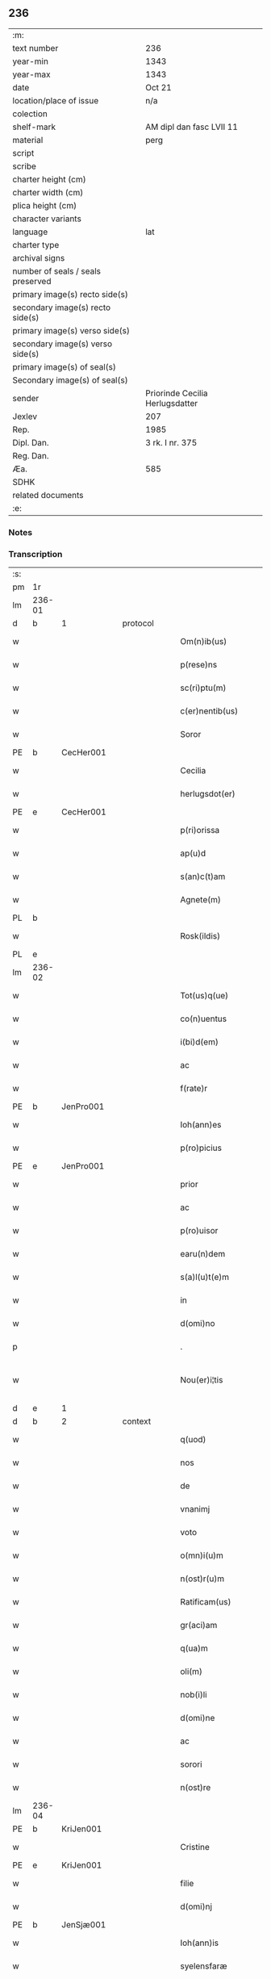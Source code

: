 ** 236

| :m:                               |                                 |
| text number                       | 236                             |
| year-min                          | 1343                            |
| year-max                          | 1343                            |
| date                              | Oct 21                          |
| location/place of issue           | n/a                             |
| colection                         |                                 |
| shelf-mark                        | AM dipl dan fasc LVII 11        |
| material                          | perg                            |
| script                            |                                 |
| scribe                            |                                 |
| charter height (cm)               |                                 |
| charter width (cm)                |                                 |
| plica height (cm)                 |                                 |
| character variants                |                                 |
| language                          | lat                             |
| charter type                      |                                 |
| archival signs                    |                                 |
| number of seals / seals preserved |                                 |
| primary image(s) recto side(s)    |                                 |
| secondary image(s) recto side(s)  |                                 |
| primary image(s) verso side(s)    |                                 |
| secondary image(s) verso side(s)  |                                 |
| primary image(s) of seal(s)       |                                 |
| Secondary image(s) of seal(s)     |                                 |
| sender                            | Priorinde Cecilia Herlugsdatter |
| Jexlev                            | 207                             |
| Rep.                              | 1985                            |
| Dipl. Dan.                        | 3 rk. I nr. 375                 |
| Reg. Dan.                         |                                 |
| Æa.                               | 585                             |
| SDHK                              |                                 |
| related documents                 |                                 |
| :e:                               |                                 |

*** Notes


*** Transcription
| :s: |        |   |   |   |   |                        |             |   |   |   |   |     |   |   |   |               |          |          |  |    |    |    |    |
| pm  | 1r     |   |   |   |   |                        |             |   |   |   |   |     |   |   |   |               |          |          |  |    |    |    |    |
| lm  | 236-01 |   |   |   |   |                        |             |   |   |   |   |     |   |   |   |               |          |          |  |    |    |    |    |
| d  | b      | 1  |   | protocol  |   |                        |             |   |   |   |   |     |   |   |   |               |          |          |  |    |    |    |    |
| w   |        |   |   |   |   | Om(n)ib(us)            | Om̅ıbꝫ       |   |   |   |   | lat |   |   |   |        236-01 | 1:protocol |          |  |    |    |    |    |
| w   |        |   |   |   |   | p(rese)ns              | pn̅         |   |   |   |   | lat |   |   |   |        236-01 | 1:protocol |          |  |    |    |    |    |
| w   |        |   |   |   |   | sc(ri)ptu(m)           | ſcptu̅      |   |   |   |   | lat |   |   |   |        236-01 | 1:protocol |          |  |    |    |    |    |
| w   |        |   |   |   |   | c(er)nentib(us)        | c͛nentıbꝫ    |   |   |   |   | lat |   |   |   |        236-01 | 1:protocol |          |  |    |    |    |    |
| w   |        |   |   |   |   | Soror                  | Soꝛoꝛ       |   |   |   |   | lat |   |   |   |        236-01 | 1:protocol |          |  |    |    |    |    |
| PE  | b      | CecHer001  |   |   |   |                        |             |   |   |   |   |     |   |   |   |               |          |          |  |    |    |    |    |
| w   |        |   |   |   |   | Cecilia                | Cecılıa     |   |   |   |   | lat |   |   |   |        236-01 | 1:protocol |          |  |954|    |    |    |
| w   |        |   |   |   |   | herlugsdot(er)         | herlugſdot͛  |   |   |   |   | lat |   |   |   |        236-01 | 1:protocol |          |  |954|    |    |    |
| PE  | e      | CecHer001  |   |   |   |                        |             |   |   |   |   |     |   |   |   |               |          |          |  |    |    |    |    |
| w   |        |   |   |   |   | p(ri)orissa            | poꝛıſſ    |   |   |   |   | lat |   |   |   |        236-01 | 1:protocol |          |  |    |    |    |    |
| w   |        |   |   |   |   | ap(u)d                 | p         |   |   |   |   | lat |   |   |   |        236-01 | 1:protocol |          |  |    |    |    |    |
| w   |        |   |   |   |   | s(an)c(t)am            | ſc̅a        |   |   |   |   | lat |   |   |   |        236-01 | 1:protocol |          |  |    |    |    |    |
| w   |        |   |   |   |   | Agnete(m)              | gnete̅      |   |   |   |   | lat |   |   |   |        236-01 | 1:protocol |          |  |    |    |    |    |
| PL  | b      |   |   |   |   |                        |             |   |   |   |   |     |   |   |   |               |          |          |  |    |    |    |    |
| w   |        |   |   |   |   | Rosk(ildis)            | Roſꝃ        |   |   |   |   | lat |   |   |   |        236-01 | 1:protocol |          |  |    |    |1030|    |
| PL  | e      |   |   |   |   |                        |             |   |   |   |   |     |   |   |   |               |          |          |  |    |    |    |    |
| lm  | 236-02 |   |   |   |   |                        |             |   |   |   |   |     |   |   |   |               |          |          |  |    |    |    |    |
| w   |        |   |   |   |   | Tot(us)q(ue)           | ᴛotꝰqꝫ      |   |   |   |   | lat |   |   |   |        236-02 | 1:protocol |          |  |    |    |    |    |
| w   |        |   |   |   |   | co(n)uentus            | co̅uentuſ    |   |   |   |   | lat |   |   |   |        236-02 | 1:protocol |          |  |    |    |    |    |
| w   |        |   |   |   |   | i(bi)d(em)             | ı         |   |   |   |   | lat |   |   |   |        236-02 | 1:protocol |          |  |    |    |    |    |
| w   |        |   |   |   |   | ac                     | c          |   |   |   |   | lat |   |   |   |        236-02 | 1:protocol |          |  |    |    |    |    |
| w   |        |   |   |   |   | f(rate)r               | f          |   |   |   |   | lat |   |   |   |        236-02 | 1:protocol |          |  |    |    |    |    |
| PE  | b      | JenPro001  |   |   |   |                        |             |   |   |   |   |     |   |   |   |               |          |          |  |    |    |    |    |
| w   |        |   |   |   |   | Ioh(ann)es             | Ioh̅e       |   |   |   |   | lat |   |   |   |        236-02 | 1:protocol |          |  |955|    |    |    |
| w   |        |   |   |   |   | p(ro)picius            | ıcíu      |   |   |   |   | lat |   |   |   |        236-02 | 1:protocol |          |  |955|    |    |    |
| PE  | e      | JenPro001  |   |   |   |                        |             |   |   |   |   |     |   |   |   |               |          |          |  |    |    |    |    |
| w   |        |   |   |   |   | prior                  | pꝛíoꝛ       |   |   |   |   | lat |   |   |   |        236-02 | 1:protocol |          |  |    |    |    |    |
| w   |        |   |   |   |   | ac                     | c          |   |   |   |   | lat |   |   |   |        236-02 | 1:protocol |          |  |    |    |    |    |
| w   |        |   |   |   |   | p(ro)uisor             | ꝓuıſoꝛ      |   |   |   |   | lat |   |   |   |        236-02 | 1:protocol |          |  |    |    |    |    |
| w   |        |   |   |   |   | earu(n)dem             | eɼu̅de     |   |   |   |   | lat |   |   |   |        236-02 | 1:protocol |          |  |    |    |    |    |
| w   |        |   |   |   |   | s(a)l(u)t(e)m          | sl̅t        |   |   |   |   | lat |   |   |   |        236-02 | 1:protocol |          |  |    |    |    |    |
| w   |        |   |   |   |   | in                     | in          |   |   |   |   | lat |   |   |   |        236-02 | 1:protocol |          |  |    |    |    |    |
| w   |        |   |   |   |   | d(omi)no               | dn̅o         |   |   |   |   | lat |   |   |   |        236-02 | 1:protocol |          |  |    |    |    |    |
| p   |        |   |   |   |   | .                      | .           |   |   |   |   | lat |   |   |   |        236-02 | 1:protocol |          |  |    |    |    |    |
| w   |        |   |   |   |   | Nou(er)i¦tis           | Nou͛í¦tı    |   |   |   |   | lat |   |   |   | 236-02—236-03 | 1:protocol |          |  |    |    |    |    |
| d  | e      | 1  |   |   |   |                        |             |   |   |   |   |     |   |   |   |               |          |          |  |    |    |    |    |
| d  | b      | 2  |   | context  |   |                        |             |   |   |   |   |     |   |   |   |               |          |          |  |    |    |    |    |
| w   |        |   |   |   |   | q(uod)                 | ꝙ           |   |   |   |   | lat |   |   |   |        236-03 | 2:context |          |  |    |    |    |    |
| w   |        |   |   |   |   | nos                    | no         |   |   |   |   | lat |   |   |   |        236-03 | 2:context |          |  |    |    |    |    |
| w   |        |   |   |   |   | de                     | de          |   |   |   |   | lat |   |   |   |        236-03 | 2:context |          |  |    |    |    |    |
| w   |        |   |   |   |   | vnanimj                | ỽnním     |   |   |   |   | lat |   |   |   |        236-03 | 2:context |          |  |    |    |    |    |
| w   |        |   |   |   |   | voto                   | ỽoto        |   |   |   |   | lat |   |   |   |        236-03 | 2:context |          |  |    |    |    |    |
| w   |        |   |   |   |   | o(mn)i(u)m             | oı̅         |   |   |   |   | lat |   |   |   |        236-03 | 2:context |          |  |    |    |    |    |
| w   |        |   |   |   |   | n(ost)r(u)m            | nr̅         |   |   |   |   | lat |   |   |   |        236-03 | 2:context |          |  |    |    |    |    |
| w   |        |   |   |   |   | Ratificam(us)          | Rtıfıcamꝰ  |   |   |   |   | lat |   |   |   |        236-03 | 2:context |          |  |    |    |    |    |
| w   |        |   |   |   |   | gr(aci)am              | gr̅a        |   |   |   |   | lat |   |   |   |        236-03 | 2:context |          |  |    |    |    |    |
| w   |        |   |   |   |   | q(ua)m                 | q         |   |   |   |   | lat |   |   |   |        236-03 | 2:context |          |  |    |    |    |    |
| w   |        |   |   |   |   | oli(m)                 | olı̅         |   |   |   |   | lat |   |   |   |        236-03 | 2:context |          |  |    |    |    |    |
| w   |        |   |   |   |   | nob(i)li               | nobl̅ı       |   |   |   |   | lat |   |   |   |        236-03 | 2:context |          |  |    |    |    |    |
| w   |        |   |   |   |   | d(omi)ne               | dn̅e         |   |   |   |   | lat |   |   |   |        236-03 | 2:context |          |  |    |    |    |    |
| w   |        |   |   |   |   | ac                     | c          |   |   |   |   | lat |   |   |   |        236-03 | 2:context |          |  |    |    |    |    |
| w   |        |   |   |   |   | sorori                 | ſoꝛoꝛí      |   |   |   |   | lat |   |   |   |        236-03 | 2:context |          |  |    |    |    |    |
| w   |        |   |   |   |   | n(ost)re               | nr̅e         |   |   |   |   | lat |   |   |   |        236-03 | 2:context |          |  |    |    |    |    |
| lm  | 236-04 |   |   |   |   |                        |             |   |   |   |   |     |   |   |   |               |          |          |  |    |    |    |    |
| PE  | b      | KriJen001  |   |   |   |                        |             |   |   |   |   |     |   |   |   |               |          |          |  |    |    |    |    |
| w   |        |   |   |   |   | Cristine               | Cɼíﬅíne     |   |   |   |   | lat |   |   |   |        236-04 | 2:context |          |  |956|    |    |    |
| PE  | e      | KriJen001  |   |   |   |                        |             |   |   |   |   |     |   |   |   |               |          |          |  |    |    |    |    |
| w   |        |   |   |   |   | filie                  | fılıe       |   |   |   |   | lat |   |   |   |        236-04 | 2:context |          |  |    |    |    |    |
| w   |        |   |   |   |   | d(omi)nj               | dn̅         |   |   |   |   | lat |   |   |   |        236-04 | 2:context |          |  |    |    |    |    |
| PE  | b      | JenSjæ001  |   |   |   |                        |             |   |   |   |   |     |   |   |   |               |          |          |  |    |    |    |    |
| w   |        |   |   |   |   | Ioh(ann)is             | Ioh̅ı       |   |   |   |   | lat |   |   |   |        236-04 | 2:context |          |  |957|    |    |    |
| w   |        |   |   |   |   | syelensfaræ            | ſyelenſfaræ |   |   |   |   | lat |   |   |   |        236-04 | 2:context |          |  |957|    |    |    |
| w   |        |   |   |   |   | senioris               | ſenioꝛí    |   |   |   |   | lat |   |   |   |        236-04 | 2:context |          |  |957|    |    |    |
| PE  | e      | JenSjæ001  |   |   |   |                        |             |   |   |   |   |     |   |   |   |               |          |          |  |    |    |    |    |
| w   |        |   |   |   |   | (con)cessim(us)        | ꝯceſſímꝰ    |   |   |   |   | lat |   |   |   |        236-04 | 2:context |          |  |    |    |    |    |
| p   |        |   |   |   |   | .                      | .           |   |   |   |   | lat |   |   |   |        236-04 | 2:context |          |  |    |    |    |    |
| w   |        |   |   |   |   | vt                     | ỽt          |   |   |   |   | lat |   |   |   |        236-04 | 2:context |          |  |    |    |    |    |
| w   |        |   |   |   |   | videl(icet)            | ỽıdelꝫ      |   |   |   |   | lat |   |   |   |        236-04 | 2:context |          |  |    |    |    |    |
| w   |        |   |   |   |   | i(n)                   | ı̅           |   |   |   |   | lat |   |   |   |        236-04 | 2:context |          |  |    |    |    |    |
| w   |        |   |   |   |   | vita                   | ỽıta        |   |   |   |   | lat |   |   |   |        236-04 | 2:context |          |  |    |    |    |    |
| w   |        |   |   |   |   | (et)                   |            |   |   |   |   | lat |   |   |   |        236-04 | 2:context |          |  |    |    |    |    |
| w   |        |   |   |   |   | i(n)                   | ı̅           |   |   |   |   | lat |   |   |   |        236-04 | 2:context |          |  |    |    |    |    |
| w   |        |   |   |   |   | morte                  | moꝛte       |   |   |   |   | lat |   |   |   |        236-04 | 2:context |          |  |    |    |    |    |
| w   |        |   |   |   |   | s(ibi)                 | s          |   |   |   |   | lat |   |   |   |        236-04 | 2:context |          |  |    |    |    |    |
| w   |        |   |   |   |   | lic(er)et              | lıc͛et       |   |   |   |   | lat |   |   |   |        236-04 | 2:context |          |  |    |    |    |    |
| lm  | 236-05 |   |   |   |   |                        |             |   |   |   |   |     |   |   |   |               |          |          |  |    |    |    |    |
| w   |        |   |   |   |   | de                     | de          |   |   |   |   | lat |   |   |   |        236-05 | 2:context |          |  |    |    |    |    |
| w   |        |   |   |   |   | reb(us)                | ɼebꝫ        |   |   |   |   | lat |   |   |   |        236-05 | 2:context |          |  |    |    |    |    |
| w   |        |   |   |   |   | suis                   | ſui        |   |   |   |   | lat |   |   |   |        236-05 | 2:context |          |  |    |    |    |    |
| w   |        |   |   |   |   | lib(er)e               | lıb͛e        |   |   |   |   | lat |   |   |   |        236-05 | 2:context |          |  |    |    |    |    |
| w   |        |   |   |   |   | ordi(n)are             | oꝛdı̅re     |   |   |   |   | lat |   |   |   |        236-05 | 2:context |          |  |    |    |    |    |
| w   |        |   |   |   |   | (et)                   |            |   |   |   |   | lat |   |   |   |        236-05 | 2:context |          |  |    |    |    |    |
| w   |        |   |   |   |   | p(ro)                  | ꝓ           |   |   |   |   | lat |   |   |   |        236-05 | 2:context |          |  |    |    |    |    |
| w   |        |   |   |   |   | a(n)i(m)a              | ı̅a         |   |   |   |   | lat |   |   |   |        236-05 | 2:context |          |  |    |    |    |    |
| w   |        |   |   |   |   | sua                    | ſu         |   |   |   |   | lat |   |   |   |        236-05 | 2:context |          |  |    |    |    |    |
| w   |        |   |   |   |   | dispon(er)e            | dıſpon͛e     |   |   |   |   | lat |   |   |   |        236-05 | 2:context |          |  |    |    |    |    |
| w   |        |   |   |   |   | ac                     | c          |   |   |   |   | lat |   |   |   |        236-05 | 2:context |          |  |    |    |    |    |
| w   |        |   |   |   |   | largiri                | lrgırí     |   |   |   |   | lat |   |   |   |        236-05 | 2:context |          |  |    |    |    |    |
| p   |        |   |   |   |   | .                      | .           |   |   |   |   | lat |   |   |   |        236-05 | 2:context |          |  |    |    |    |    |
| w   |        |   |   |   |   | Obliga(n)tes           | Oblıga̅te   |   |   |   |   | lat |   |   |   |        236-05 | 2:context |          |  |    |    |    |    |
| w   |        |   |   |   |   | nos                    | no         |   |   |   |   | lat |   |   |   |        236-05 | 2:context |          |  |    |    |    |    |
| w   |        |   |   |   |   | firmit(er)             | fírmıt͛      |   |   |   |   | lat |   |   |   |        236-05 | 2:context |          |  |    |    |    |    |
| w   |        |   |   |   |   | p(er)                  | p̲           |   |   |   |   | lat |   |   |   |        236-05 | 2:context |          |  |    |    |    |    |
| w   |        |   |   |   |   | p(rese)n¦tes           | pn̅¦te      |   |   |   |   | lat |   |   |   | 236-05—236-06 | 2:context |          |  |    |    |    |    |
| w   |        |   |   |   |   | q(uod)                 | ꝙ           |   |   |   |   | lat |   |   |   |        236-06 | 2:context |          |  |    |    |    |    |
| w   |        |   |   |   |   | iux(ta)                | íux        |   |   |   |   | lat |   |   |   |        236-06 | 2:context |          |  |    |    |    |    |
| w   |        |   |   |   |   | designat(i)o(n)em      | deſıgnt̅oe |   |   |   |   | lat |   |   |   |        236-06 | 2:context |          |  |    |    |    |    |
| w   |        |   |   |   |   | (et)                   |            |   |   |   |   | lat |   |   |   |        236-06 | 2:context |          |  |    |    |    |    |
| w   |        |   |   |   |   | exp(re)ssione(m)       | exp̅ſſıone̅   |   |   |   |   | lat |   |   |   |        236-06 | 2:context |          |  |    |    |    |    |
| w   |        |   |   |   |   | eiusd(em)              | eíuſ       |   |   |   |   | lat |   |   |   |        236-06 | 2:context |          |  |    |    |    |    |
| w   |        |   |   |   |   | d(omi)ne               | dn̅e         |   |   |   |   | lat |   |   |   |        236-06 | 2:context |          |  |    |    |    |    |
| w   |        |   |   |   |   | (et)                   |            |   |   |   |   | lat |   |   |   |        236-06 | 2:context |          |  |    |    |    |    |
| w   |        |   |   |   |   | sororis                | ſoꝛoꝛi     |   |   |   |   | lat |   |   |   |        236-06 | 2:context |          |  |    |    |    |    |
| w   |        |   |   |   |   | n(ost)re               | nɼ̅e         |   |   |   |   | lat |   |   |   |        236-06 | 2:context |          |  |    |    |    |    |
| w   |        |   |   |   |   | f(a)c(t)am             | fc̅a        |   |   |   |   | lat |   |   |   |        236-06 | 2:context |          |  |    |    |    |    |
| w   |        |   |   |   |   | in                     | in          |   |   |   |   | lat |   |   |   |        236-06 | 2:context |          |  |    |    |    |    |
| w   |        |   |   |   |   | extremis               | extremi    |   |   |   |   | lat |   |   |   |        236-06 | 2:context |          |  |    |    |    |    |
| p   |        |   |   |   |   | /                      | /           |   |   |   |   | lat |   |   |   |        236-06 | 2:context |          |  |    |    |    |    |
| w   |        |   |   |   |   | debeam(us)             | debeꝰ     |   |   |   |   | lat |   |   |   |        236-06 | 2:context |          |  |    |    |    |    |
| lm  | 236-07 |   |   |   |   |                        |             |   |   |   |   |     |   |   |   |               |          |          |  |    |    |    |    |
| w   |        |   |   |   |   | absq(ue)               | bſqꝫ       |   |   |   |   | lat |   |   |   |        236-07 | 2:context |          |  |    |    |    |    |
| w   |        |   |   |   |   | diminuc(i)o(n)e        | díminuc̅oe   |   |   |   |   | lat |   |   |   |        236-07 | 2:context |          |  |    |    |    |    |
| w   |        |   |   |   |   | q(ua)lib(et)           | qlıbꝫ      |   |   |   |   | lat |   |   |   |        236-07 | 2:context |          |  |    |    |    |    |
| w   |        |   |   |   |   | sua(m)                 | ſua̅         |   |   |   |   | lat |   |   |   |        236-07 | 2:context |          |  |    |    |    |    |
| w   |        |   |   |   |   | volu(n)tate(m)         | ỽolu̅tate̅    |   |   |   |   | lat |   |   |   |        236-07 | 2:context |          |  |    |    |    |    |
| w   |        |   |   |   |   | extrema(m)             | extɼema̅     |   |   |   |   | lat |   |   |   |        236-07 | 2:context |          |  |    |    |    |    |
| w   |        |   |   |   |   | adi(m)plere            | dı̅plere    |   |   |   |   | lat |   |   |   |        236-07 | 2:context |          |  |    |    |    |    |
| w   |        |   |   |   |   | (et)                   |            |   |   |   |   | lat |   |   |   |        236-07 | 2:context |          |  |    |    |    |    |
| w   |        |   |   |   |   | legata                 | legata      |   |   |   |   | lat |   |   |   |        236-07 | 2:context |          |  |    |    |    |    |
| w   |        |   |   |   |   | p(er)                  | p̲           |   |   |   |   | lat |   |   |   |        236-07 | 2:context |          |  |    |    |    |    |
| w   |        |   |   |   |   | ip(s)am                | ıp̅a        |   |   |   |   | lat |   |   |   |        236-07 | 2:context |          |  |    |    |    |    |
| w   |        |   |   |   |   | s(i)n(e)               | ſn͛          |   |   |   |   | lat |   |   |   |        236-07 | 2:context |          |  |    |    |    |    |
| w   |        |   |   |   |   | retardac(i)one         | retardac̅one |   |   |   |   | lat |   |   |   |        236-07 | 2:context |          |  |    |    |    |    |
| lm  | 236-08 |   |   |   |   |                        |             |   |   |   |   |     |   |   |   |               |          |          |  |    |    |    |    |
| w   |        |   |   |   |   | distribu(er)e          | dıﬅrıbu͛e    |   |   |   |   | lat |   |   |   |        236-08 | 2:context |          |  |    |    |    |    |
| w   |        |   |   |   |   | q(uam)                 | ꝙ          |   |   |   |   | lat |   |   |   |        236-08 | 2:context |          |  |    |    |    |    |
| w   |        |   |   |   |   | diu                    | dıu         |   |   |   |   | lat |   |   |   |        236-08 | 2:context |          |  |    |    |    |    |
| w   |        |   |   |   |   | res                    | re         |   |   |   |   | lat |   |   |   |        236-08 | 2:context |          |  |    |    |    |    |
| w   |        |   |   |   |   | sue                    | ſue         |   |   |   |   | lat |   |   |   |        236-08 | 2:context |          |  |    |    |    |    |
| w   |        |   |   |   |   | ad                     | d          |   |   |   |   | lat |   |   |   |        236-08 | 2:context |          |  |    |    |    |    |
| w   |        |   |   |   |   | hec                    | hec         |   |   |   |   | lat |   |   |   |        236-08 | 2:context |          |  |    |    |    |    |
| w   |        |   |   |   |   | se                     | ſe          |   |   |   |   | lat |   |   |   |        236-08 | 2:context |          |  |    |    |    |    |
| w   |        |   |   |   |   | extendu(n)t            | extendu̅t    |   |   |   |   | lat |   |   |   |        236-08 | 2:context |          |  |    |    |    |    |
| p   |        |   |   |   |   | /                      | /           |   |   |   |   | lat |   |   |   |        236-08 | 2:context |          |  |    |    |    |    |
| w   |        |   |   |   |   | p(ro)uiso              | ꝓuıſo       |   |   |   |   | lat |   |   |   |        236-08 | 2:context |          |  |    |    |    |    |
| w   |        |   |   |   |   | q(uod)                 | ꝙ           |   |   |   |   | lat |   |   |   |        236-08 | 2:context |          |  |    |    |    |    |
| w   |        |   |   |   |   | si                     | ſı          |   |   |   |   | lat |   |   |   |        236-08 | 2:context |          |  |    |    |    |    |
| w   |        |   |   |   |   | u(n)q(uam)             | u̅ꝙ         |   |   |   |   | lat |   |   |   |        236-08 | 2:context |          |  |    |    |    |    |
| w   |        |   |   |   |   | co(n)tingat            | co̅tıngat    |   |   |   |   | lat |   |   |   |        236-08 | 2:context |          |  |    |    |    |    |
| w   |        |   |   |   |   | Religiosas             | Relígıoſa  |   |   |   |   | lat |   |   |   |        236-08 | 2:context |          |  |    |    |    |    |
| w   |        |   |   |   |   | (et)                   |            |   |   |   |   | lat |   |   |   |        236-08 | 2:context |          |  |    |    |    |    |
| w   |        |   |   |   |   | nob(is)                | nob̅         |   |   |   |   | lat |   |   |   |        236-08 | 2:context |          |  |    |    |    |    |
| w   |        |   |   |   |   | in                     | ín          |   |   |   |   | lat |   |   |   |        236-08 | 2:context |          |  |    |    |    |    |
| lm  | 236-09 |   |   |   |   |                        |             |   |   |   |   |     |   |   |   |               |          |          |  |    |    |    |    |
| w   |        |   |   |   |   | (Christo)              | xͦ           |   |   |   |   | lat |   |   |   |        236-09 | 2:context |          |  |    |    |    |    |
| w   |        |   |   |   |   | dil(e)c(t)as           | dılc̅a      |   |   |   |   | lat |   |   |   |        236-09 | 2:context |          |  |    |    |    |    |
| p   |        |   |   |   |   | .                      | .           |   |   |   |   | lat |   |   |   |        236-09 | 2:context |          |  |    |    |    |    |
| w   |        |   |   |   |   | abb(a)tissa(m)         | bb̅tıſſa̅    |   |   |   |   | lat |   |   |   |        236-09 | 2:context |          |  |    |    |    |    |
| p   |        |   |   |   |   | /                      | /           |   |   |   |   | lat |   |   |   |        236-09 | 2:context |          |  |    |    |    |    |
| w   |        |   |   |   |   | sorore(m)              | ſoꝛoꝛe̅      |   |   |   |   | lat |   |   |   |        236-09 | 2:context |          |  |    |    |    |    |
| PE  | b      | KriAtt001  |   |   |   |                        |             |   |   |   |   |     |   |   |   |               |          |          |  |    |    |    |    |
| w   |        |   |   |   |   | C(ri)stina(m)          | Cﬅına̅      |   |   |   |   | lat |   |   |   |        236-09 | 2:context |          |  |958|    |    |    |
| w   |        |   |   |   |   | attædot(er)            | attædot͛     |   |   |   |   | lat |   |   |   |        236-09 | 2:context |          |  |958|    |    |    |
| PE  | e      | KriAtt001  |   |   |   |                        |             |   |   |   |   |     |   |   |   |               |          |          |  |    |    |    |    |
| w   |        |   |   |   |   | seu                    | ſeu         |   |   |   |   | lat |   |   |   |        236-09 | 2:context |          |  |    |    |    |    |
| w   |        |   |   |   |   | alias                  | lı       |   |   |   |   | lat |   |   |   |        236-09 | 2:context |          |  |    |    |    |    |
| w   |        |   |   |   |   | sorores                | ſoꝛoꝛe     |   |   |   |   | lat |   |   |   |        236-09 | 2:context |          |  |    |    |    |    |
| w   |        |   |   |   |   | v(e)l                  | vl̅          |   |   |   |   | lat |   |   |   |        236-09 | 2:context |          |  |    |    |    |    |
| w   |        |   |   |   |   | co(n)uentu(m)          | co̅uentu̅     |   |   |   |   | lat |   |   |   |        236-09 | 2:context |          |  |    |    |    |    |
| w   |        |   |   |   |   | soror(um)              | ſoꝛoꝝ       |   |   |   |   | lat |   |   |   |        236-09 | 2:context |          |  |    |    |    |    |
| w   |        |   |   |   |   | s(an)c(t)e             | ſc̅e         |   |   |   |   | lat |   |   |   |        236-09 | 2:context |          |  |    |    |    |    |
| w   |        |   |   |   |   | clare                  | clare       |   |   |   |   | lat |   |   |   |        236-09 | 2:context |          |  |    |    |    |    |
| w   |        |   |   |   |   | s(i)u(e)               | ſu͛          |   |   |   |   | lat |   |   |   |        236-09 | 2:context |          |  |    |    |    |    |
| w   |        |   |   |   |   | fr(atr)es              | fr̅e        |   |   |   |   | lat |   |   |   |        236-09 | 2:context |          |  |    |    |    |    |
| lm  | 236-10 |   |   |   |   |                        |             |   |   |   |   |     |   |   |   |               |          |          |  |    |    |    |    |
| w   |        |   |   |   |   | mi(n)ores              | mı̅oꝛe      |   |   |   |   | lat |   |   |   |        236-10 | 2:context |          |  |    |    |    |    |
| PL  | b      |   |   |   |   |                        |             |   |   |   |   |     |   |   |   |               |          |          |  |    |    |    |    |
| w   |        |   |   |   |   | Rosk(ildenses)         | Roſꝃ        |   |   |   |   | lat |   |   |   |        236-10 | 2:context |          |  |    |    |1031|    |
| PL  | e      |   |   |   |   |                        |             |   |   |   |   |     |   |   |   |               |          |          |  |    |    |    |    |
| w   |        |   |   |   |   | i(m)peti               | ı̅petı       |   |   |   |   | lat |   |   |   |        236-10 | 2:context |          |  |    |    |    |    |
| w   |        |   |   |   |   | seu                    | ſeu         |   |   |   |   | lat |   |   |   |        236-10 | 2:context |          |  |    |    |    |    |
| w   |        |   |   |   |   | molestarj              | moleﬅar    |   |   |   |   | lat |   |   |   |        236-10 | 2:context |          |  |    |    |    |    |
| p   |        |   |   |   |   | .                      | .           |   |   |   |   | lat |   |   |   |        236-10 | 2:context |          |  |    |    |    |    |
| w   |        |   |   |   |   | occasione              | occaſíone   |   |   |   |   | lat |   |   |   |        236-10 | 2:context |          |  |    |    |    |    |
| w   |        |   |   |   |   | depo(s)itj             | depo̅ıt     |   |   |   |   | lat |   |   |   |        236-10 | 2:context |          |  |    |    |    |    |
| w   |        |   |   |   |   | seu                    | ſeu         |   |   |   |   | lat |   |   |   |        236-10 | 2:context |          |  |    |    |    |    |
| w   |        |   |   |   |   | reru(m)                | reru̅        |   |   |   |   | lat |   |   |   |        236-10 | 2:context |          |  |    |    |    |    |
| w   |        |   |   |   |   | depo(s)itaru(m)        | depo̅ıtaru̅   |   |   |   |   | lat |   |   |   |        236-10 | 2:context |          |  |    |    |    |    |
| w   |        |   |   |   |   | ap(u)d                 | p         |   |   |   |   | lat |   |   |   |        236-10 | 2:context |          |  |    |    |    |    |
| w   |        |   |   |   |   | ip(s)as                | ıp̅a        |   |   |   |   | lat |   |   |   |        236-10 | 2:context |          |  |    |    |    |    |
| w   |        |   |   |   |   | p(er)                  | p̲           |   |   |   |   | lat |   |   |   |        236-10 | 2:context |          |  |    |    |    |    |
| w   |        |   |   |   |   | sorore(m)              | ſoꝛoꝛe̅      |   |   |   |   | lat |   |   |   |        236-10 | 2:context |          |  |    |    |    |    |
| w   |        |   |   |   |   | n(ost)ram              | nr̅a        |   |   |   |   | lat |   |   |   |        236-10 | 2:context |          |  |    |    |    |    |
| lm  | 236-11 |   |   |   |   |                        |             |   |   |   |   |     |   |   |   |               |          |          |  |    |    |    |    |
| w   |        |   |   |   |   | sup(ra)d(i)c(t)am      | ſupdc̅a    |   |   |   |   | lat |   |   |   |        236-11 | 2:context |          |  |    |    |    |    |
| p   |        |   |   |   |   | .                      | .           |   |   |   |   | lat |   |   |   |        236-11 | 2:context |          |  |    |    |    |    |
| w   |        |   |   |   |   | que                    | que         |   |   |   |   | lat |   |   |   |        236-11 | 2:context |          |  |    |    |    |    |
| w   |        |   |   |   |   | (et)                   |            |   |   |   |   | lat |   |   |   |        236-11 | 2:context |          |  |    |    |    |    |
| w   |        |   |   |   |   | q(ua)s                 | q         |   |   |   |   | lat |   |   |   |        236-11 | 2:context |          |  |    |    |    |    |
| w   |        |   |   |   |   | p(rese)ntib(us)        | pn̅tıbꝫ      |   |   |   |   | lat |   |   |   |        236-11 | 2:context |          |  |    |    |    |    |
| w   |        |   |   |   |   | p(ro)testam(ur)        | ꝓteﬅam     |   |   |   |   | lat |   |   |   |        236-11 | 2:context |          |  |    |    |    |    |
| w   |        |   |   |   |   | nos                    | no         |   |   |   |   | lat |   |   |   |        236-11 | 2:context |          |  |    |    |    |    |
| w   |        |   |   |   |   | i(n)teg(ra)lit(er)     | ı̅teglıt͛    |   |   |   |   | lat |   |   |   |        236-11 | 2:context |          |  |    |    |    |    |
| w   |        |   |   |   |   | (et)                   |            |   |   |   |   | lat |   |   |   |        236-11 | 2:context |          |  |    |    |    |    |
| w   |        |   |   |   |   | saluas                 | ſalua      |   |   |   |   | lat |   |   |   |        236-11 | 2:context |          |  |    |    |    |    |
| w   |        |   |   |   |   | recepisse              | ʀecepıſſe   |   |   |   |   | lat |   |   |   |        236-11 | 2:context |          |  |    |    |    |    |
| w   |        |   |   |   |   | (et)                   |            |   |   |   |   | lat |   |   |   |        236-11 | 2:context |          |  |    |    |    |    |
| w   |        |   |   |   |   | leuasse                | leuaſſe     |   |   |   |   | lat |   |   |   |        236-11 | 2:context |          |  |    |    |    |    |
| p   |        |   |   |   |   | /                      | /           |   |   |   |   | lat |   |   |   |        236-11 | 2:context |          |  |    |    |    |    |
| w   |        |   |   |   |   | exnu(n)c               | exnu̅c       |   |   |   |   | lat |   |   |   |        236-11 | 2:context |          |  |    |    |    |    |
| w   |        |   |   |   |   | p(ro)                  | ꝓ           |   |   |   |   | lat |   |   |   |        236-11 | 2:context |          |  |    |    |    |    |
| w   |        |   |   |   |   | tu(n)c                 | tu̅c         |   |   |   |   | lat |   |   |   |        236-11 | 2:context |          |  |    |    |    |    |
| lm  | 236-12 |   |   |   |   |                        |             |   |   |   |   |     |   |   |   |               |          |          |  |    |    |    |    |
| w   |        |   |   |   |   | (et)                   |            |   |   |   |   | lat |   |   |   |        236-12 | 2:context |          |  |    |    |    |    |
| w   |        |   |   |   |   | i(n)                   | ı̅           |   |   |   |   | lat |   |   |   |        236-12 | 2:context |          |  |    |    |    |    |
| w   |        |   |   |   |   | om(n)e                 | om̅e         |   |   |   |   | lat |   |   |   |        236-12 | 2:context |          |  |    |    |    |    |
| w   |        |   |   |   |   | te(m)p(us)             | te̅pꝰ        |   |   |   |   | lat |   |   |   |        236-12 | 2:context |          |  |    |    |    |    |
| w   |        |   |   |   |   | obligam(us)            | oblıgamꝰ    |   |   |   |   | lat |   |   |   |        236-12 | 2:context |          |  |    |    |    |    |
| w   |        |   |   |   |   | nos                    | no         |   |   |   |   | lat |   |   |   |        236-12 | 2:context |          |  |    |    |    |    |
| w   |        |   |   |   |   | i(n)                   | ı̅           |   |   |   |   | lat |   |   |   |        236-12 | 2:context |          |  |    |    |    |    |
| w   |        |   |   |   |   | iudicio                | íudıcio     |   |   |   |   | lat |   |   |   |        236-12 | 2:context |          |  |    |    |    |    |
| w   |        |   |   |   |   | ecc(lesi)astico        | ecc̅aﬅico    |   |   |   |   | lat |   |   |   |        236-12 | 2:context |          |  |    |    |    |    |
| w   |        |   |   |   |   | v(e)l                  | vl̅          |   |   |   |   | lat |   |   |   |        236-12 | 2:context |          |  |    |    |    |    |
| w   |        |   |   |   |   | mu(n)dano              | mu̅dano      |   |   |   |   | lat |   |   |   |        236-12 | 2:context |          |  |    |    |    |    |
| w   |        |   |   |   |   | seu                    | ſeu         |   |   |   |   | lat |   |   |   |        236-12 | 2:context |          |  |    |    |    |    |
| w   |        |   |   |   |   | cora(m)                | coꝛ̅        |   |   |   |   | lat |   |   |   |        236-12 | 2:context |          |  |    |    |    |    |
| w   |        |   |   |   |   | q(ui)busvis            | qbuſỽí    |   |   |   |   | lat |   |   |   |        236-12 | 2:context |          |  |    |    |    |    |
| w   |        |   |   |   |   | alijs                  | lí       |   |   |   |   | lat |   |   |   |        236-12 | 2:context |          |  |    |    |    |    |
| w   |        |   |   |   |   | iudicib(us)            | íudıcıbꝫ    |   |   |   |   | lat |   |   |   |        236-12 | 2:context |          |  |    |    |    |    |
| w   |        |   |   |   |   | v(e)l                  | ỽl̅          |   |   |   |   | lat |   |   |   |        236-12 | 2:context |          |  |    |    |    |    |
| w   |        |   |   |   |   | no¦bilib(us)           | no¦bılıbꝫ   |   |   |   |   | lat |   |   |   | 236-12—236-13 | 2:context |          |  |    |    |    |    |
| w   |        |   |   |   |   | seu                    | ſeu         |   |   |   |   | lat |   |   |   |        236-13 | 2:context |          |  |    |    |    |    |
| w   |        |   |   |   |   | (etiam)                | ᷎           |   |   |   |   | lat |   |   |   |        236-13 | 2:context |          |  |    |    |    |    |
| w   |        |   |   |   |   | ex(tra)                | ex         |   |   |   |   | lat |   |   |   |        236-13 | 2:context |          |  |    |    |    |    |
| w   |        |   |   |   |   | iudiciu(m)             | íudıcíu̅     |   |   |   |   | lat |   |   |   |        236-13 | 2:context |          |  |    |    |    |    |
| w   |        |   |   |   |   | p(ro)                  | ꝓ           |   |   |   |   | lat |   |   |   |        236-13 | 2:context |          |  |    |    |    |    |
| w   |        |   |   |   |   | d(i)c(t)is             | dc̅ı        |   |   |   |   | lat |   |   |   |        236-13 | 2:context |          |  |    |    |    |    |
| w   |        |   |   |   |   | sororib(us)            | ſoꝛoꝛıbꝫ    |   |   |   |   | lat |   |   |   |        236-13 | 2:context |          |  |    |    |    |    |
| w   |        |   |   |   |   | seu                    | ſeu         |   |   |   |   | lat |   |   |   |        236-13 | 2:context |          |  |    |    |    |    |
| w   |        |   |   |   |   | co(n)uentu             | co̅uentu     |   |   |   |   | lat |   |   |   |        236-13 | 2:context |          |  |    |    |    |    |
| w   |        |   |   |   |   | ordi(ni)s              | oꝛdı̅       |   |   |   |   | lat |   |   |   |        236-13 | 2:context |          |  |    |    |    |    |
| w   |        |   |   |   |   | s(an)c(t)e             | ſc̅e         |   |   |   |   | lat |   |   |   |        236-13 | 2:context |          |  |    |    |    |    |
| w   |        |   |   |   |   | clare                  | clare       |   |   |   |   | lat |   |   |   |        236-13 | 2:context |          |  |    |    |    |    |
| p   |        |   |   |   |   | /                      | /           |   |   |   |   | lat |   |   |   |        236-13 | 2:context |          |  |    |    |    |    |
| w   |        |   |   |   |   | ac                     | c          |   |   |   |   | lat |   |   |   |        236-13 | 2:context |          |  |    |    |    |    |
| w   |        |   |   |   |   | (etiam)                | ᷎           |   |   |   |   | lat |   |   |   |        236-13 | 2:context |          |  |    |    |    |    |
| w   |        |   |   |   |   | p(ro)                  | ꝓ           |   |   |   |   | lat |   |   |   |        236-13 | 2:context |          |  |    |    |    |    |
| w   |        |   |   |   |   | fr(atr)ib(us)          | fr̅ıbꝫ       |   |   |   |   | lat |   |   |   |        236-13 | 2:context |          |  |    |    |    |    |
| w   |        |   |   |   |   | mi(n)orib(us)          | mı̅oꝛıbꝫ     |   |   |   |   | lat |   |   |   |        236-13 | 2:context |          |  |    |    |    |    |
| w   |        |   |   |   |   | q(uo)r(um)             | qͦꝝ          |   |   |   |   | lat |   |   |   |        236-13 | 2:context |          |  |    |    |    |    |
| lm  | 236-14 |   |   |   |   |                        |             |   |   |   |   |     |   |   |   |               |          |          |  |    |    |    |    |
| w   |        |   |   |   |   | de                     | de          |   |   |   |   | lat |   |   |   |        236-14 | 2:context |          |  |    |    |    |    |
| w   |        |   |   |   |   | f(a)c(t)o              | fc̅o         |   |   |   |   | lat |   |   |   |        236-14 | 2:context |          |  |    |    |    |    |
| w   |        |   |   |   |   | i(n)t(er)est           | ı̅teﬅ       |   |   |   |   | lat |   |   |   |        236-14 | 2:context |          |  |    |    |    |    |
| w   |        |   |   |   |   | seu                    | ſeu         |   |   |   |   | lat |   |   |   |        236-14 | 2:context |          |  |    |    |    |    |
| w   |        |   |   |   |   | i(n)t(er)e(ss)e        | ı̅te̅e       |   |   |   |   | lat |   |   |   |        236-14 | 2:context |          |  |    |    |    |    |
| w   |        |   |   |   |   | pot(er)it              | pot͛ıt       |   |   |   |   | lat |   |   |   |        236-14 | 2:context |          |  |    |    |    |    |
| p   |        |   |   |   |   | /                      | /           |   |   |   |   | lat |   |   |   |        236-14 | 2:context |          |  |    |    |    |    |
| w   |        |   |   |   |   | om(n)ib(us)            | om̅ıbꝫ       |   |   |   |   | lat |   |   |   |        236-14 | 2:context |          |  |    |    |    |    |
| w   |        |   |   |   |   | mod(is)                | mo         |   |   |   |   | lat |   |   |   |        236-14 | 2:context |          |  |    |    |    |    |
| w   |        |   |   |   |   | r(espo)nd(er)e         | rn̅d͛e        |   |   |   |   | lat |   |   |   |        236-14 | 2:context |          |  |    |    |    |    |
| w   |        |   |   |   |   | (et)                   |            |   |   |   |   | lat |   |   |   |        236-14 | 2:context |          |  |    |    |    |    |
| w   |        |   |   |   |   | ip(s)os                | ıp̅o        |   |   |   |   | lat |   |   |   |        236-14 | 2:context |          |  |    |    |    |    |
| w   |        |   |   |   |   | s(upe)r                | ſ          |   |   |   |   | lat |   |   |   |        236-14 | 2:context |          |  |    |    |    |    |
| w   |        |   |   |   |   | p(re)miss(is)          | p̅míſ       |   |   |   |   | lat |   |   |   |        236-14 | 2:context |          |  |    |    |    |    |
| w   |        |   |   |   |   | i(n)de(m)pnes          | ı̅de̅pne     |   |   |   |   | lat |   |   |   |        236-14 | 2:context |          |  |    |    |    |    |
| w   |        |   |   |   |   | co(n)seruare           | co̅ſeruare   |   |   |   |   | lat |   |   |   |        236-14 | 2:context |          |  |    |    |    |    |
| w   |        |   |   |   |   | absq(ue)               | bſqꝫ       |   |   |   |   | lat |   |   |   |        236-14 | 2:context |          |  |    |    |    |    |
| w   |        |   |   |   |   | om(n)j                 | om̅         |   |   |   |   | lat |   |   |   |        236-14 | 2:context |          |  |    |    |    |    |
| lm  | 236-15 |   |   |   |   |                        |             |   |   |   |   |     |   |   |   |               |          |          |  |    |    |    |    |
| w   |        |   |   |   |   | (con)t(ra)d(i)c(ti)one | ꝯtdc̅one    |   |   |   |   | lat |   |   |   |        236-15 | 2:context |          |  |    |    |    |    |
| w   |        |   |   |   |   | (et)                   |            |   |   |   |   | lat |   |   |   |        236-15 | 2:context |          |  |    |    |    |    |
| w   |        |   |   |   |   | p(ro)t(ra)ctione       | ꝓtione    |   |   |   |   | lat |   |   |   |        236-15 | 2:context |          |  |    |    |    |    |
| w   |        |   |   |   |   | o(m)ni(n)o             | on̅ıo        |   |   |   |   | lat |   |   |   |        236-15 | 2:context |          |  |    |    |    |    |
| w   |        |   |   |   |   | ip(s)am                | ıp̅a        |   |   |   |   | lat |   |   |   |        236-15 | 2:context |          |  |    |    |    |    |
| w   |        |   |   |   |   | ca(usa)m               | ca̅         |   |   |   |   | lat |   |   |   |        236-15 | 2:context |          |  |    |    |    |    |
| w   |        |   |   |   |   | seu                    | ſeu         |   |   |   |   | lat |   |   |   |        236-15 | 2:context |          |  |    |    |    |    |
| w   |        |   |   |   |   | i(m)petic(i)o(n)em     | ı̅petıc̅oe   |   |   |   |   | lat |   |   |   |        236-15 | 2:context |          |  |    |    |    |    |
| w   |        |   |   |   |   | i(n)                   | ı̅           |   |   |   |   | lat |   |   |   |        236-15 | 2:context |          |  |    |    |    |    |
| w   |        |   |   |   |   | nos                    | no         |   |   |   |   | lat |   |   |   |        236-15 | 2:context |          |  |    |    |    |    |
| w   |        |   |   |   |   | ac                     | c          |   |   |   |   | lat |   |   |   |        236-15 | 2:context |          |  |    |    |    |    |
| w   |        |   |   |   |   | mo(n)ast(er)ium        | mo̅aﬅ͛ıu     |   |   |   |   | lat |   |   |   |        236-15 | 2:context |          |  |    |    |    |    |
| w   |        |   |   |   |   | n(ost)r(u)m            | nr̅         |   |   |   |   | lat |   |   |   |        236-15 | 2:context |          |  |    |    |    |    |
| w   |        |   |   |   |   | p(re)fatu(m)           | p̅fatu̅       |   |   |   |   | lat |   |   |   |        236-15 | 2:context |          |  |    |    |    |    |
| w   |        |   |   |   |   | assume(n)tes           | ſſume̅te   |   |   |   |   | lat |   |   |   |        236-15 | 2:context |          |  |    |    |    |    |
| lm  | 236-16 |   |   |   |   |                        |             |   |   |   |   |     |   |   |   |               |          |          |  |    |    |    |    |
| w   |        |   |   |   |   | p(ro)m(it)tim(us)      | ꝓmtımꝰ     |   |   |   |   | lat |   |   |   |        236-16 | 2:context |          |  |    |    |    |    |
| w   |        |   |   |   |   | insup(er)              | inſup̲       |   |   |   |   | lat |   |   |   |        236-16 | 2:context |          |  |    |    |    |    |
| w   |        |   |   |   |   | q(uod)                 | ꝙ           |   |   |   |   | lat |   |   |   |        236-16 | 2:context |          |  |    |    |    |    |
| w   |        |   |   |   |   | clenodia               | clenodı    |   |   |   |   | lat |   |   |   |        236-16 | 2:context |          |  |    |    |    |    |
| w   |        |   |   |   |   | q(ue)                  | q̅           |   |   |   |   | lat |   |   |   |        236-16 | 2:context |          |  |    |    |    |    |
| w   |        |   |   |   |   | d(i)c(t)a              | dc̅a         |   |   |   |   | lat |   |   |   |        236-16 | 2:context |          |  |    |    |    |    |
| w   |        |   |   |   |   | d(omi)na               | dn̅         |   |   |   |   | lat |   |   |   |        236-16 | 2:context |          |  |    |    |    |    |
| w   |        |   |   |   |   | (et)                   |            |   |   |   |   | lat |   |   |   |        236-16 | 2:context |          |  |    |    |    |    |
| w   |        |   |   |   |   | soror                  | ſoꝛoꝛ       |   |   |   |   | lat |   |   |   |        236-16 | 2:context |          |  |    |    |    |    |
| w   |        |   |   |   |   | n(ost)ra               | nr̅a         |   |   |   |   | lat |   |   |   |        236-16 | 2:context |          |  |    |    |    |    |
| w   |        |   |   |   |   | filio                  | fılıo       |   |   |   |   | lat |   |   |   |        236-16 | 2:context |          |  |    |    |    |    |
| w   |        |   |   |   |   | suo                    | ſuo         |   |   |   |   | lat |   |   |   |        236-16 | 2:context |          |  |    |    |    |    |
| PE  | b      | PedTor002  |   |   |   |                        |             |   |   |   |   |     |   |   |   |               |          |          |  |    |    |    |    |
| w   |        |   |   |   |   | petro                  | petro       |   |   |   |   | lat |   |   |   |        236-16 | 2:context |          |  |959|    |    |    |
| w   |        |   |   |   |   | thørb(er)nss(un)       | thøꝛb͛nſ    |   |   |   |   | lat |   |   |   |        236-16 | 2:context |          |  |959|    |    |    |
| PE  | e      | PedTor002  |   |   |   |                        |             |   |   |   |   |     |   |   |   |               |          |          |  |    |    |    |    |
| w   |        |   |   |   |   | ac                     | c          |   |   |   |   | lat |   |   |   |        236-16 | 2:context |          |  |    |    |    |    |
| w   |        |   |   |   |   | aliis                  | líí       |   |   |   |   | lat |   |   |   |        236-16 | 2:context |          |  |    |    |    |    |
| w   |        |   |   |   |   | s(ibi)                 | s          |   |   |   |   | lat |   |   |   |        236-16 | 2:context |          |  |    |    |    |    |
| w   |        |   |   |   |   | attine(n)¦tib(us)      | ttíne̅¦tıbꝫ |   |   |   |   | lat |   |   |   | 236-16—236-17 | 2:context |          |  |    |    |    |    |
| w   |        |   |   |   |   | s(e)c(u)larib(us)      | ſcl̅aríbꝫ    |   |   |   |   | lat |   |   |   |        236-17 | 2:context |          |  |    |    |    |    |
| w   |        |   |   |   |   | legauit                | legauít     |   |   |   |   | lat |   |   |   |        236-17 | 2:context |          |  |    |    |    |    |
| p   |        |   |   |   |   | .                      | .           |   |   |   |   | lat |   |   |   |        236-17 | 2:context |          |  |    |    |    |    |
| w   |        |   |   |   |   | intacta                | intaa      |   |   |   |   | lat |   |   |   |        236-17 | 2:context |          |  |    |    |    |    |
| w   |        |   |   |   |   | seruari                | ſerurı     |   |   |   |   | lat |   |   |   |        236-17 | 2:context |          |  |    |    |    |    |
| w   |        |   |   |   |   | debeant                | debent     |   |   |   |   | lat |   |   |   |        236-17 | 2:context |          |  |    |    |    |    |
| w   |        |   |   |   |   | ad                     | d          |   |   |   |   | lat |   |   |   |        236-17 | 2:context |          |  |    |    |    |    |
| w   |        |   |   |   |   | arbit(ri)u(m)          | rbıtu̅     |   |   |   |   | lat |   |   |   |        236-17 | 2:context |          |  |    |    |    |    |
| p   |        |   |   |   |   | /                      | /           |   |   |   |   | lat |   |   |   |        236-17 | 2:context |          |  |    |    |    |    |
| w   |        |   |   |   |   | d(i)c(t)aru(m)         | dc̅aru̅       |   |   |   |   | lat |   |   |   |        236-17 | 2:context |          |  |    |    |    |    |
| w   |        |   |   |   |   | soror(um)              | ſoꝛoꝝ       |   |   |   |   | lat |   |   |   |        236-17 | 2:context |          |  |    |    |    |    |
| w   |        |   |   |   |   | s(a)c(t)e              | ſc̅e         |   |   |   |   | lat |   |   |   |        236-17 | 2:context |          |  |    |    |    |    |
| w   |        |   |   |   |   | clare                  | clare       |   |   |   |   | lat |   |   |   |        236-17 | 2:context |          |  |    |    |    |    |
| w   |        |   |   |   |   | ac                     | c          |   |   |   |   | lat |   |   |   |        236-17 | 2:context |          |  |    |    |    |    |
| w   |        |   |   |   |   | fr(atrum)              | frͫ          |   |   |   |   | lat |   |   |   |        236-17 | 2:context |          |  |    |    |    |    |
| w   |        |   |   |   |   | mi(n)or(um)            | mı̅oꝝ        |   |   |   |   | lat |   |   |   |        236-17 | 2:context |          |  |    |    |    |    |
| lm  | 236-18 |   |   |   |   |                        |             |   |   |   |   |     |   |   |   |               |          |          |  |    |    |    |    |
| w   |        |   |   |   |   | vsq(ue)q(uo)           | ỽſqꝫqͦ       |   |   |   |   | lat |   |   |   |        236-18 | 2:context |          |  |    |    |    |    |
| w   |        |   |   |   |   | ip(s)e                 | ıp̅e         |   |   |   |   | lat |   |   |   |        236-18 | 2:context |          |  |    |    |    |    |
| PE  | b      | PedTor002  |   |   |   |                        |             |   |   |   |   |     |   |   |   |               |          |          |  |    |    |    |    |
| w   |        |   |   |   |   | petr(us)               | petrꝰ       |   |   |   |   | lat |   |   |   |        236-18 | 2:context |          |  |960|    |    |    |
| PE  | e      | PedTor002  |   |   |   |                        |             |   |   |   |   |     |   |   |   |               |          |          |  |    |    |    |    |
| w   |        |   |   |   |   | p(er)sonal(ite)r       | p̲ſonalr    |   |   |   |   | lat |   |   |   |        236-18 | 2:context |          |  |    |    |    |    |
| w   |        |   |   |   |   | co(m)p(ar)uerit        | co̅p̲uerıt    |   |   |   |   | lat |   |   |   |        236-18 | 2:context |          |  |    |    |    |    |
| w   |        |   |   |   |   | v(e)l                  | vl̅          |   |   |   |   | lat |   |   |   |        236-18 | 2:context |          |  |    |    |    |    |
| w   |        |   |   |   |   | nu(n)ciu(m)            | nu̅cıu̅       |   |   |   |   | lat |   |   |   |        236-18 | 2:context |          |  |    |    |    |    |
| w   |        |   |   |   |   | fidedignu(m)           | fıdedıgnu̅   |   |   |   |   | lat |   |   |   |        236-18 | 2:context |          |  |    |    |    |    |
| w   |        |   |   |   |   | t(ra)nsmis(er)it       | tnſmıſ͛ıt   |   |   |   |   | lat |   |   |   |        236-18 | 2:context |          |  |    |    |    |    |
| w   |        |   |   |   |   | q(ui)                  | q          |   |   |   |   | lat |   |   |   |        236-18 | 2:context |          |  |    |    |    |    |
| w   |        |   |   |   |   | d(i)c(t)as             | dc̅a        |   |   |   |   | lat |   |   |   |        236-18 | 2:context |          |  |    |    |    |    |
| w   |        |   |   |   |   | sorores                | ſoꝛoꝛe     |   |   |   |   | lat |   |   |   |        236-18 | 2:context |          |  |    |    |    |    |
| w   |        |   |   |   |   | possit                 | poſſıt      |   |   |   |   | lat |   |   |   |        236-18 | 2:context |          |  |    |    |    |    |
| w   |        |   |   |   |   | q(ui)ttare             | qttare     |   |   |   |   | lat |   |   |   |        236-18 | 2:context |          |  |    |    |    |    |
| lm  | 236-19 |   |   |   |   |                        |             |   |   |   |   |     |   |   |   |               |          |          |  |    |    |    |    |
| w   |        |   |   |   |   | de                     | de          |   |   |   |   | lat |   |   |   |        236-19 | 2:context |          |  |    |    |    |    |
| w   |        |   |   |   |   | p(re)d(i)c(t)is        | p̅dc̅ı       |   |   |   |   | lat |   |   |   |        236-19 | 2:context |          |  |    |    |    |    |
| p   |        |   |   |   |   | .                      | .           |   |   |   |   | lat |   |   |   |        236-19 | 2:context |          |  |    |    |    |    |
| d  | e      | 2  |   |   |   |                        |             |   |   |   |   |     |   |   |   |               |          |          |  |    |    |    |    |
| d  | b      | 3  |   | eschatocol  |   |                        |             |   |   |   |   |     |   |   |   |               |          |          |  |    |    |    |    |
| w   |        |   |   |   |   | In                     | In          |   |   |   |   | lat |   |   |   |        236-19 | 3:eschatocol |          |  |    |    |    |    |
| w   |        |   |   |   |   | Cui(us)                | Cuıꝰ        |   |   |   |   | lat |   |   |   |        236-19 | 3:eschatocol |          |  |    |    |    |    |
| w   |        |   |   |   |   | rei                    | ʀeí         |   |   |   |   | lat |   |   |   |        236-19 | 3:eschatocol |          |  |    |    |    |    |
| w   |        |   |   |   |   | testi(m)o(n)i(u)m      | teﬅı̅oı     |   |   |   |   | lat |   |   |   |        236-19 | 3:eschatocol |          |  |    |    |    |    |
| w   |        |   |   |   |   | sigilla                | ſıgıll     |   |   |   |   | lat |   |   |   |        236-19 | 3:eschatocol |          |  |    |    |    |    |
| w   |        |   |   |   |   | n(ost)ra               | nr̅a         |   |   |   |   | lat |   |   |   |        236-19 | 3:eschatocol |          |  |    |    |    |    |
| p   |        |   |   |   |   | /                      | /           |   |   |   |   | lat |   |   |   |        236-19 | 3:eschatocol |          |  |    |    |    |    |
| w   |        |   |   |   |   | vna                    | ỽn         |   |   |   |   | lat |   |   |   |        236-19 | 3:eschatocol |          |  |    |    |    |    |
| w   |        |   |   |   |   | cu(m)                  | cu̅          |   |   |   |   | lat |   |   |   |        236-19 | 3:eschatocol |          |  |    |    |    |    |
| w   |        |   |   |   |   | sigill(is)             | ſıgıll̅      |   |   |   |   | lat |   |   |   |        236-19 | 3:eschatocol |          |  |    |    |    |    |
| w   |        |   |   |   |   | ven(er)abiliu(m)       | ỽen͛abılıu̅   |   |   |   |   | lat |   |   |   |        236-19 | 3:eschatocol |          |  |    |    |    |    |
| w   |        |   |   |   |   | d(omi)nor(um)          | dn̅oꝝ        |   |   |   |   | lat |   |   |   |        236-19 | 3:eschatocol |          |  |    |    |    |    |
| w   |        |   |   |   |   | D(omi)ni               | Dn̅ı         |   |   |   |   | lat |   |   |   |        236-19 | 3:eschatocol |          |  |    |    |    |    |
| PE  | b      | JakPou001  |   |   |   |                        |             |   |   |   |   |     |   |   |   |               |          |          |  |    |    |    |    |
| w   |        |   |   |   |   | Iacobi                 | Iacobı      |   |   |   |   | lat |   |   |   |        236-19 | 3:eschatocol |          |  |961|    |    |    |
| lm  | 236-20 |   |   |   |   |                        |             |   |   |   |   |     |   |   |   |               |          |          |  |    |    |    |    |
| w   |        |   |   |   |   | pauels(un)             | pauel      |   |   |   |   | lat |   |   |   |        236-20 | 3:eschatocol |          |  |961|    |    |    |
| PE  | e      | JakPou001  |   |   |   |                        |             |   |   |   |   |     |   |   |   |               |          |          |  |    |    |    |    |
| w   |        |   |   |   |   | decanj                 | decanj      |   |   |   |   | lat |   |   |   |        236-20 | 3:eschatocol |          |  |    |    |    |    |
| p   |        |   |   |   |   | .                      | .           |   |   |   |   | lat |   |   |   |        236-20 | 3:eschatocol |          |  |    |    |    |    |
| w   |        |   |   |   |   | D(omi)ni               | Dn̅ı         |   |   |   |   | lat |   |   |   |        236-20 | 3:eschatocol |          |  |    |    |    |    |
| PE  | b      | NieJen004  |   |   |   |                        |             |   |   |   |   |     |   |   |   |               |          |          |  |    |    |    |    |
| w   |        |   |   |   |   | Nichol(ai)             | Nıchol̅      |   |   |   |   | lat |   |   |   |        236-20 | 3:eschatocol |          |  |962|    |    |    |
| w   |        |   |   |   |   | duuæ                   | duuæ        |   |   |   |   | lat |   |   |   |        236-20 | 3:eschatocol |          |  |962|    |    |    |
| PE  | e      | NieJen004  |   |   |   |                        |             |   |   |   |   |     |   |   |   |               |          |          |  |    |    |    |    |
| w   |        |   |   |   |   | (et)                   |            |   |   |   |   | lat |   |   |   |        236-20 | 3:eschatocol |          |  |    |    |    |    |
| w   |        |   |   |   |   | d(omi)ni               | dn̅í         |   |   |   |   | lat |   |   |   |        236-20 | 3:eschatocol |          |  |    |    |    |    |
| PE  | b      | LamOlu001  |   |   |   |                        |             |   |   |   |   |     |   |   |   |               |          |          |  |    |    |    |    |
| w   |        |   |   |   |   | lambertj               | lambert    |   |   |   |   | lat |   |   |   |        236-20 | 3:eschatocol |          |  |963|    |    |    |
| PE  | e      | LamOlu001  |   |   |   |                        |             |   |   |   |   |     |   |   |   |               |          |          |  |    |    |    |    |
| w   |        |   |   |   |   | cano(n)icor(um)        | cano̅ıcoꝝ    |   |   |   |   | lat |   |   |   |        236-20 | 3:eschatocol |          |  |    |    |    |    |
| w   |        |   |   |   |   | eccl(es)ie             | eccl̅ıe      |   |   |   |   | lat |   |   |   |        236-20 | 3:eschatocol |          |  |    |    |    |    |
| PL  | b      |   |   |   |   |                        |             |   |   |   |   |     |   |   |   |               |          |          |  |    |    |    |    |
| w   |        |   |   |   |   | Roskild(e)n(sis)       | Roſkıld̅    |   |   |   |   | lat |   |   |   |        236-20 | 3:eschatocol |          |  |    |    |1032|    |
| PL  | e      |   |   |   |   |                        |             |   |   |   |   |     |   |   |   |               |          |          |  |    |    |    |    |
| w   |        |   |   |   |   | ac                     | c          |   |   |   |   | lat |   |   |   |        236-20 | 3:eschatocol |          |  |    |    |    |    |
| w   |        |   |   |   |   | (etiam)                |           |   |   |   |   | lat |   |   |   |        236-20 | 3:eschatocol |          |  |    |    |    |    |
| w   |        |   |   |   |   | fr(atr)is              | fr̅ı        |   |   |   |   | lat |   |   |   |        236-20 | 3:eschatocol |          |  |    |    |    |    |
| PE  | b      | JakPiu001  |   |   |   |                        |             |   |   |   |   |     |   |   |   |               |          |          |  |    |    |    |    |
| w   |        |   |   |   |   | Ia¦cobi                | Ia¦cobı     |   |   |   |   | lat |   |   |   | 236-20—236-21 | 3:eschatocol |          |  |964|    |    |    |
| w   |        |   |   |   |   | pius                   | píu        |   |   |   |   | lat |   |   |   |        236-21 | 3:eschatocol |          |  |964|    |    |    |
| PE  | e      | JakPiu001  |   |   |   |                        |             |   |   |   |   |     |   |   |   |               |          |          |  |    |    |    |    |
| w   |        |   |   |   |   | p(ri)oris              | poꝛí      |   |   |   |   | lat |   |   |   |        236-21 | 3:eschatocol |          |  |    |    |    |    |
| w   |        |   |   |   |   | fr(atru)m              | fr̅         |   |   |   |   | lat |   |   |   |        236-21 | 3:eschatocol |          |  |    |    |    |    |
| w   |        |   |   |   |   | p(re)dicator(um)       | p̅dícatoꝝ    |   |   |   |   | lat |   |   |   |        236-21 | 3:eschatocol |          |  |    |    |    |    |
| w   |        |   |   |   |   | i(bi)de(m)             | ıde̅        |   |   |   |   | lat |   |   |   |        236-21 | 3:eschatocol |          |  |    |    |    |    |
| w   |        |   |   |   |   | p(rese)ntib(us)        | pn̅tıbꝫ      |   |   |   |   | lat |   |   |   |        236-21 | 3:eschatocol |          |  |    |    |    |    |
| w   |        |   |   |   |   | s(un)t                 | ſt         |   |   |   |   | lat |   |   |   |        236-21 | 3:eschatocol |          |  |    |    |    |    |
| w   |        |   |   |   |   | appe(n)sa              | ae̅ſ       |   |   |   |   | lat |   |   |   |        236-21 | 3:eschatocol |          |  |    |    |    |    |
| p   |        |   |   |   |   | .                      | .           |   |   |   |   | lat |   |   |   |        236-21 | 3:eschatocol |          |  |    |    |    |    |
| w   |        |   |   |   |   | Datu(m)                | Datu̅        |   |   |   |   | lat |   |   |   |        236-21 | 3:eschatocol |          |  |    |    |    |    |
| w   |        |   |   |   |   | a(n)no                 | a̅no         |   |   |   |   | lat |   |   |   |        236-21 | 3:eschatocol |          |  |    |    |    |    |
| w   |        |   |   |   |   | d(omi)nj               | dn̅         |   |   |   |   | lat |   |   |   |        236-21 | 3:eschatocol |          |  |    |    |    |    |
| n   |        |   |   |   |   | mͦ                      | ͦ           |   |   |   |   | lat |   |   |   |        236-21 | 3:eschatocol |          |  |    |    |    |    |
| n   |        |   |   |   |   | cccͦ                    | ccͦc         |   |   |   |   | lat |   |   |   |        236-21 | 3:eschatocol |          |  |    |    |    |    |
| n   |        |   |   |   |   | xl                     | xl          |   |   |   |   | lat |   |   |   |        236-21 | 3:eschatocol |          |  |    |    |    |    |
| w   |        |   |   |   |   | t(er)cio               | t͛cío        |   |   |   |   | lat |   |   |   |        236-21 | 3:eschatocol |          |  |    |    |    |    |
| lm  | 236-22 |   |   |   |   |                        |             |   |   |   |   |     |   |   |   |               |          |          |  |    |    |    |    |
| w   |        |   |   |   |   | In                     | In          |   |   |   |   | lat |   |   |   |        236-22 | 3:eschatocol |          |  |    |    |    |    |
| w   |        |   |   |   |   | die                    | díe         |   |   |   |   | lat |   |   |   |        236-22 | 3:eschatocol |          |  |    |    |    |    |
| w   |        |   |   |   |   | vndeci(m)              | ỽndecı̅      |   |   |   |   | lat |   |   |   |        236-22 | 3:eschatocol |          |  |    |    |    |    |
| w   |        |   |   |   |   | mill(ium)              | mıll̅        |   |   |   |   | lat |   |   |   |        236-22 | 3:eschatocol |          |  |    |    |    |    |
| w   |        |   |   |   |   | v(ir)ginu(m)           | ỽgínu̅      |   |   |   |   | lat |   |   |   |        236-22 | 3:eschatocol |          |  |    |    |    |    |
| d  | e      | 3  |   |   |   |                        |             |   |   |   |   |     |   |   |   |               |          |          |  |    |    |    |    |
| :e: |        |   |   |   |   |                        |             |   |   |   |   |     |   |   |   |               |          |          |  |    |    |    |    |